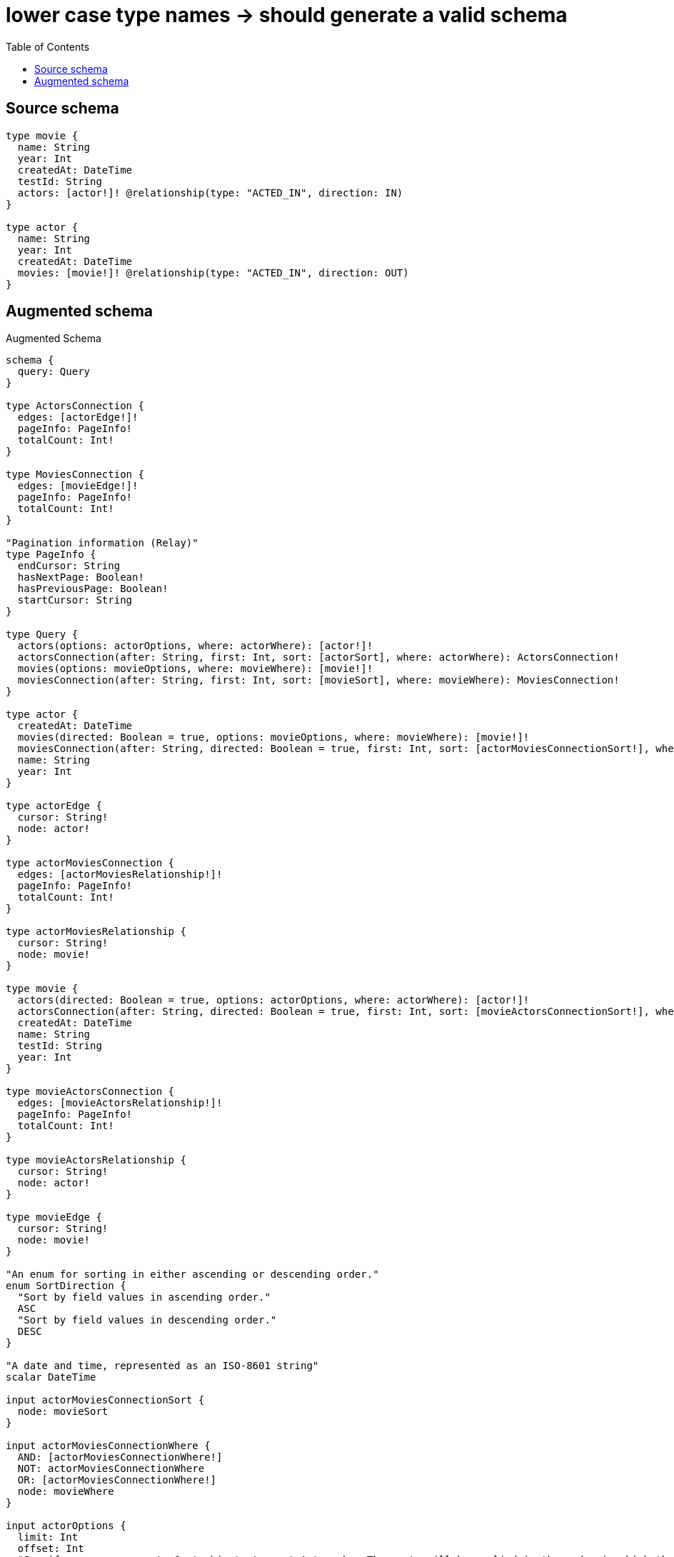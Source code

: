 :toc:

= lower case type names -> should generate a valid schema

== Source schema

[source,graphql,schema=true]
----
type movie {
  name: String
  year: Int
  createdAt: DateTime
  testId: String
  actors: [actor!]! @relationship(type: "ACTED_IN", direction: IN)
}

type actor {
  name: String
  year: Int
  createdAt: DateTime
  movies: [movie!]! @relationship(type: "ACTED_IN", direction: OUT)
}
----

== Augmented schema

.Augmented Schema
[source,graphql]
----
schema {
  query: Query
}

type ActorsConnection {
  edges: [actorEdge!]!
  pageInfo: PageInfo!
  totalCount: Int!
}

type MoviesConnection {
  edges: [movieEdge!]!
  pageInfo: PageInfo!
  totalCount: Int!
}

"Pagination information (Relay)"
type PageInfo {
  endCursor: String
  hasNextPage: Boolean!
  hasPreviousPage: Boolean!
  startCursor: String
}

type Query {
  actors(options: actorOptions, where: actorWhere): [actor!]!
  actorsConnection(after: String, first: Int, sort: [actorSort], where: actorWhere): ActorsConnection!
  movies(options: movieOptions, where: movieWhere): [movie!]!
  moviesConnection(after: String, first: Int, sort: [movieSort], where: movieWhere): MoviesConnection!
}

type actor {
  createdAt: DateTime
  movies(directed: Boolean = true, options: movieOptions, where: movieWhere): [movie!]!
  moviesConnection(after: String, directed: Boolean = true, first: Int, sort: [actorMoviesConnectionSort!], where: actorMoviesConnectionWhere): actorMoviesConnection!
  name: String
  year: Int
}

type actorEdge {
  cursor: String!
  node: actor!
}

type actorMoviesConnection {
  edges: [actorMoviesRelationship!]!
  pageInfo: PageInfo!
  totalCount: Int!
}

type actorMoviesRelationship {
  cursor: String!
  node: movie!
}

type movie {
  actors(directed: Boolean = true, options: actorOptions, where: actorWhere): [actor!]!
  actorsConnection(after: String, directed: Boolean = true, first: Int, sort: [movieActorsConnectionSort!], where: movieActorsConnectionWhere): movieActorsConnection!
  createdAt: DateTime
  name: String
  testId: String
  year: Int
}

type movieActorsConnection {
  edges: [movieActorsRelationship!]!
  pageInfo: PageInfo!
  totalCount: Int!
}

type movieActorsRelationship {
  cursor: String!
  node: actor!
}

type movieEdge {
  cursor: String!
  node: movie!
}

"An enum for sorting in either ascending or descending order."
enum SortDirection {
  "Sort by field values in ascending order."
  ASC
  "Sort by field values in descending order."
  DESC
}

"A date and time, represented as an ISO-8601 string"
scalar DateTime

input actorMoviesConnectionSort {
  node: movieSort
}

input actorMoviesConnectionWhere {
  AND: [actorMoviesConnectionWhere!]
  NOT: actorMoviesConnectionWhere
  OR: [actorMoviesConnectionWhere!]
  node: movieWhere
}

input actorOptions {
  limit: Int
  offset: Int
  "Specify one or more actorSort objects to sort Actors by. The sorts will be applied in the order in which they are arranged in the array."
  sort: [actorSort!]
}

"Fields to sort Actors by. The order in which sorts are applied is not guaranteed when specifying many fields in one actorSort object."
input actorSort {
  createdAt: SortDirection
  name: SortDirection
  year: SortDirection
}

input actorWhere {
  AND: [actorWhere!]
  NOT: actorWhere
  OR: [actorWhere!]
  createdAt: DateTime
  createdAt_GT: DateTime
  createdAt_GTE: DateTime
  createdAt_IN: [DateTime]
  createdAt_LT: DateTime
  createdAt_LTE: DateTime
  "Return actors where all of the related actorMoviesConnections match this filter"
  moviesConnection_ALL: actorMoviesConnectionWhere
  "Return actors where none of the related actorMoviesConnections match this filter"
  moviesConnection_NONE: actorMoviesConnectionWhere
  "Return actors where one of the related actorMoviesConnections match this filter"
  moviesConnection_SINGLE: actorMoviesConnectionWhere
  "Return actors where some of the related actorMoviesConnections match this filter"
  moviesConnection_SOME: actorMoviesConnectionWhere
  "Return actors where all of the related movies match this filter"
  movies_ALL: movieWhere
  "Return actors where none of the related movies match this filter"
  movies_NONE: movieWhere
  "Return actors where one of the related movies match this filter"
  movies_SINGLE: movieWhere
  "Return actors where some of the related movies match this filter"
  movies_SOME: movieWhere
  name: String
  name_CONTAINS: String
  name_ENDS_WITH: String
  name_IN: [String]
  name_STARTS_WITH: String
  year: Int
  year_GT: Int
  year_GTE: Int
  year_IN: [Int]
  year_LT: Int
  year_LTE: Int
}

input movieActorsConnectionSort {
  node: actorSort
}

input movieActorsConnectionWhere {
  AND: [movieActorsConnectionWhere!]
  NOT: movieActorsConnectionWhere
  OR: [movieActorsConnectionWhere!]
  node: actorWhere
}

input movieOptions {
  limit: Int
  offset: Int
  "Specify one or more movieSort objects to sort Movies by. The sorts will be applied in the order in which they are arranged in the array."
  sort: [movieSort!]
}

"Fields to sort Movies by. The order in which sorts are applied is not guaranteed when specifying many fields in one movieSort object."
input movieSort {
  createdAt: SortDirection
  name: SortDirection
  testId: SortDirection
  year: SortDirection
}

input movieWhere {
  AND: [movieWhere!]
  NOT: movieWhere
  OR: [movieWhere!]
  "Return movies where all of the related movieActorsConnections match this filter"
  actorsConnection_ALL: movieActorsConnectionWhere
  "Return movies where none of the related movieActorsConnections match this filter"
  actorsConnection_NONE: movieActorsConnectionWhere
  "Return movies where one of the related movieActorsConnections match this filter"
  actorsConnection_SINGLE: movieActorsConnectionWhere
  "Return movies where some of the related movieActorsConnections match this filter"
  actorsConnection_SOME: movieActorsConnectionWhere
  "Return movies where all of the related actors match this filter"
  actors_ALL: actorWhere
  "Return movies where none of the related actors match this filter"
  actors_NONE: actorWhere
  "Return movies where one of the related actors match this filter"
  actors_SINGLE: actorWhere
  "Return movies where some of the related actors match this filter"
  actors_SOME: actorWhere
  createdAt: DateTime
  createdAt_GT: DateTime
  createdAt_GTE: DateTime
  createdAt_IN: [DateTime]
  createdAt_LT: DateTime
  createdAt_LTE: DateTime
  name: String
  name_CONTAINS: String
  name_ENDS_WITH: String
  name_IN: [String]
  name_STARTS_WITH: String
  testId: String
  testId_CONTAINS: String
  testId_ENDS_WITH: String
  testId_IN: [String]
  testId_STARTS_WITH: String
  year: Int
  year_GT: Int
  year_GTE: Int
  year_IN: [Int]
  year_LT: Int
  year_LTE: Int
}

----

'''
